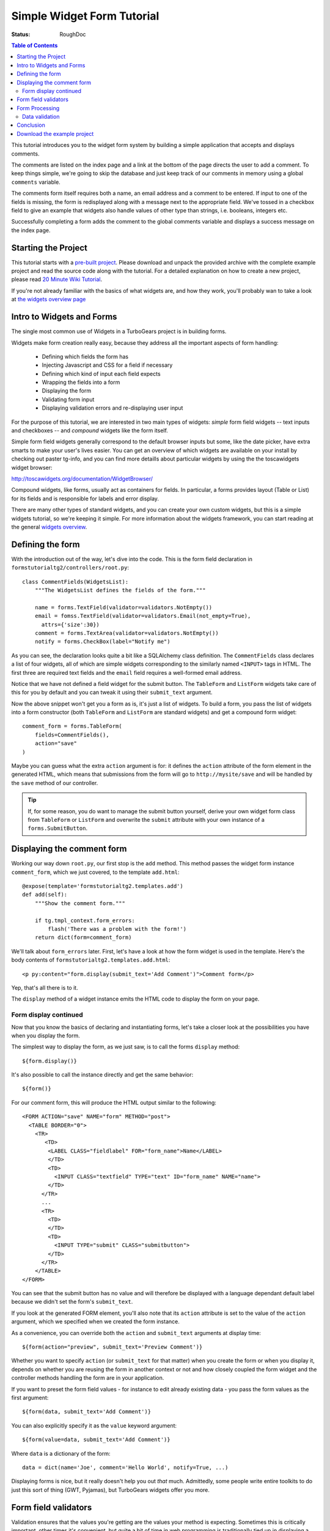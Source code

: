 Simple Widget Form Tutorial
===========================

:Status: RoughDoc

.. contents:: Table of Contents
   :depth: 2


This tutorial introduces you to the widget form system by building a simple
application that accepts and displays comments.

The comments are listed on the index page and a link at the bottom of the page
directs the user to add a comment. To keep things simple, we're going to skip
the database and just keep track of our comments in memory using a global
``comments`` variable.

The comments form itself requires both a name, an email address and a comment
to be entered. If input to one of the fields is missing, the form is
redisplayed along with a message next to the appropriate field. We've tossed
in a checkbox field to give an example that widgets also handle values of other
type than strings, i.e. booleans, integers etc.

Successfully completing a form adds the comment to the global comments
variable and displays a success message on the index page.


Starting the Project
--------------------

This tutorial starts with a `pre-built project`_. Please download and unpack
the provided archive with the complete example project and read the source
code along with the tutorial.  For a detailed explanation on how to create a
new project, please read `20 Minute Wiki Tutorial`_.

.. _pre-built project: attachment:FormsTutorial-2.0.tgz
.. _20 Minute Wiki tutorial: main/Wiki20/All

If you're not already familiar with the basics of what widgets are, and how they work, you'll probably wan to take a look at `the widgets overview page <WidgetsOverview>`_

Intro to Widgets and Forms
--------------------------
The single most common use of Widgets in a TurboGears project is in building forms.

Widgets make form creation really easy, because they address all the important
aspects of form handling:

  * Defining which fields the form has
  * Injecting Javascript and CSS for a field if necessary
  * Defining which kind of input each field expects
  * Wrapping the fields into a form
  * Displaying the form
  * Validating form input
  * Displaying validation errors and re-displaying user input

For the purpose of this tutorial, we are interested in two main types of
widgets: *simple* form field widgets -- text inputs and checkboxes -- and
*compound* widgets like the form itself.

Simple form field widgets generally correspond to the default browser inputs
but some, like the date picker, have extra smarts to make your user's lives
easier. You can get an overview of which widgets are available on your install
by checking out paster tg-info, and you can find more detaills about particular widgets by using the the toscawidgets widget browser:

http://toscawidgets.org/documentation/WidgetBrowser/

Compound widgets, like forms, usually act as containers for fields. In
particular, a forms provides layout (Table or List) for its fields and is
responsible for labels and error display.

There are many other types of standard widgets, and you can create your own
custom widgets, but this is a simple widgets tutorial, so we're keeping it
simple. For more information about the widgets framework, you can start
reading at the general `widgets overview`_.

.. _widgets overview: main/WidgetsOverview

Defining the form
-----------------

With the introduction out of the way, let's dive into the code. This is the
form field declaration in ``formstutorialtg2/controllers/root.py``::

    class CommentFields(WidgetsList):
        """The WidgetsList defines the fields of the form."""

        name = forms.TextField(validator=validators.NotEmpty())
        email = fomss.TextField(validator=validators.Email(not_empty=True),
          attrs={'size':30})
        comment = forms.TextArea(validator=validators.NotEmpty())
        notify = forms.CheckBox(label="Notify me")

As you can see, the declaration looks quite a bit like a SQLAlchemy class
definition. The ``CommentFields`` class declares a list of four widgets, all
of which are simple widgets corresponding to the similarly named ``<INPUT>``
tags in HTML. The first three are required text fields and the ``email`` field
requires a well-formed email address.

Notice that we have not defined a field widget for the submit button. The
``TableForm`` and ``ListForm`` widgets take care of this for you by default
and you can tweak it using their ``submit_text`` argument.

Now the above snippet won't get you a form as is, it's just a list of widgets.
To build a form, you pass the list of widgets into a form constructor (both
``TableForm`` and ``ListForm`` are standard widgets) and get a compound
form widget::

    comment_form = forms.TableForm(
        fields=CommentFields(),
        action="save"
    )

Maybe you can guess what the extra ``action`` argument is for: it defines the
``action`` attribute of the form element in the generated HTML, which means
that submissions from the form will go to ``http://mysite/save`` and will be
handled by the ``save`` method of our controller.

.. tip:: If, for some reason, you do want to manage the submit button
         yourself, derive your own widget form class from ``TableForm`` or
         ``ListForm`` and overwrite the ``submit`` attribute with your own
         instance of a ``forms.SubmitButton``.

Displaying the comment form
---------------------------

Working our way down ``root.py``, our first stop is the ``add`` method.
This method passes the widget form instance ``comment_form``, which we just
covered, to the template ``add.html``::

    @expose(template='formstutorialtg2.templates.add')
    def add(self):
        """Show the comment form."""

        if tg.tmpl_context.form_errors:
            flash('There was a problem with the form!')
        return dict(form=comment_form)

We'll talk about ``form_errors`` later. First, let's have a look at
how the form widget is used in the template. Here's the body contents of
``formstutorialtg2.templates.add.html``::

    <p py:content="form.display(submit_text='Add Comment')">Comment form</p>

Yep, that's all there is to it.

The ``display`` method of a widget instance emits the HTML code to display the form on your page.

Form display continued
~~~~~~~~~~~~~~~~~~~~~~

Now that you know the basics of declaring and instantiating forms, let's take
a closer look at the possibilities you have when you display the form.

The simplest way to display the form, as we just saw, is to call the forms
``display`` method::

    ${form.display()}

It's also possible to call the instance directly and get the same behavior::

    ${form()}

For our comment form, this will produce the HTML output similar to the following::

    <FORM ACTION="save" NAME="form" METHOD="post">
      <TABLE BORDER="0">
        <TR>
           <TD>
            <LABEL CLASS="fieldlabel" FOR="form_name">Name</LABEL>
            </TD>
            <TD>
              <INPUT CLASS="textfield" TYPE="text" ID="form_name" NAME="name">
            </TD>
          </TR>
          ...
          <TR>
            <TD>
            </TD>
            <TD>
              <INPUT TYPE="submit" CLASS="submitbutton">
            </TD>
          </TR>
        </TABLE>
    </FORM>

You can see that the submit button has no value and will therefore be
displayed with a language dependant default label because we didn't set the
form's ``submit_text``.

If you look at the generated FORM element, you'll also note that its
``action`` attribute is set to the value of the ``action`` argument, which we
specified when we created the form instance.

As a convenience, you can override both the ``action`` and ``submit_text``
arguments at display time::

    ${form(action="preview", submit_text='Preview Comment')}

Whether you want to specify ``action`` (or ``submit_text`` for that matter)
when you create the form or when you display it, depends on whether you are
reusing the form in another context or not and how closely coupled the form
widget and the controller methods handling the form are in your application.

If you want to preset the form field values - for instance to edit already
existing data - you pass the form values as the first argument::

    ${form(data, submit_text='Add Comment')}

You can also explicitly specify it as the ``value`` keyword argument::

    ${form(value=data, submit_text='Add Comment')}

Where ``data`` is a dictionary of the form::

    data = dict(name='Joe', comment='Hello World', notify=True, ...)

Displaying forms is nice, but it really doesn't help you out *that* much.
Admittedly, some people write entire toolkits to do just this
sort of thing (GWT, Pyjamas), but TurboGears widgets offer you more.

Form field validators
---------------------

Validation ensures that the values you're getting are the values your method
is expecting. Sometimes this is critically important, other times it's
convenient, but quite a bit of time in web programming is traditionally tied
up in displaying a form, processing the form, validating it's values, and --
in the event of errors-- redisplaying the form with the errors marked.
TurboGears widgets were created explicitly to solve this problem.

In practice, you get validation by adding validators to your widget
declarations and setting the appropriate decorators on your form handling
method. You can get super-fancy and do it `other ways`_ if necessary,
but we'll take the simple solutions for simple problems approach here.

.. _other ways: main/FormValidationWithSchemas

::

    #repeat, for convenience

    class CommentFields(WidgetsList):
        """The WidgetsList defines the fields of the form."""

        name = forms.TextField(validator=validators.NotEmpty())
        email = fomss.TextField(validator=validators.Email(not_empty=True),
          attrs={'size':30})
        comment = forms.TextArea(validator=validators.NotEmpty())
        notify = forms.CheckBox(label="Notify me")
        
If you look at the definition of ``CommentFields`` repeated above, you'll see
that there is a validator for each of the first three fields. These validators
are part of the ``formencode.validators`` package, part of
around Ian Bicking's `FormEncode`_ project. Since all values in a form are
sent as strings, validators both convert the value to the appropriate Python
type and check that the value matches a criteria in one step because one
usually requires the other. For example, if your validator requires a numeric
input be greater than 5 and you get ``"10"``, you have to convert ``"10"`` to
the int ``10`` before a meaningful comparison can be made. In this case, we're
not doing type conversion for any of our fields, but it's a useful thing to
know.

.. _FormEncode: http://www.formencode.org

The first and third fields have a ``validators.NotEmpty`` validator, which
explicitly states that they are required fields. The second field, with a
``validators.Email`` validator, is required as well.  We explicitly state this
by passing a ``not_empty=True``, but adding a validator to the field generally
makes that field required. The empty string, for example, is not a valid email
address, so the email validator will fail.  You can get validation on
non-required fields by passing an ``if_empty="default value"`` argument to the
validator's constructor.

Form Processing
---------------

Turning our attention to the ``save`` method::

    @expose()
    @validate(comment_form, error_handler=add)
    def save(self, name, email, comment, notify=False):
        """Handle submission from the comment form and save the comment."""

        comments.add(name, email, comment)
        if notify:
            flash(_('Comment added! You will be notified.'))
        else:
            flash(_('Comment added!'))
        redirect('/index')

Our method itself takes a set of arguments corresponding to the fields in the
form. Tracking large numbers of fields is very inconvenient, so it's common to
just use keyword arguments instead::

    @expose()
    @validate(comment_form, error_handler=add)
    def save(self, **data):
        comments.add(
            data['name'],
            data['email'],
            data['comment'
            data.get('notify', False)
        )
        #...

Using this syntax you get the data as a dictionary and you have to extract the
field values from there. The use of ``.get()`` above is needed for the
``notify`` field, since this is not guaranteed to be included in the data
and because there is no validator checking for its presence, while the other
fields will be present for sure if there was no validation error.


.. note:: The form handling strips off the default submit field so that you
          don't have to deal with it. If you add your own, it won't be
          stripped.

Finally, the ``flash`` method displays a confirmation notice on the next page
the user is redirected to, which is the index page with the list of comments.

Data validation
~~~~~~~~~~~~~~~

Let's take another, closer look at the ``save`` method.  Our interest now lies 
not in its contents, but rather the decorators.  We can see that the method is 
exposed without a template. It does need to be exposed or Pylons will raise 
a ``404``. The lack of a template is fine because we're going to redirect the 
user to another (output-providing) method depending on whether the input is 
valid or not.

The ``@validate()`` decorator extracts the various validators from the form,
loops through them, and throws an error if problems are found. We're `glossing
over details`_, but that's the basic idea.

.. _glossing over details: main/ValidateDecorator

If ``@validate()`` does throw an error, the ``error_handler`` method takes
care of them.  If a validation error occurs, TurboGears will store a dictionary
of FormEncode validation errors in tg.tmpl_context.form_errors.

In the example, we're re-using ``add`` so that the form will be re-displayed
if errors occur. Let's have a look at the ``add`` method again::

    @expose(template='formstutorialtg2.templates.add')
    def add(self):
        """Show the comment form."""

        if tg.tmpl_context.form_errors:
            flash('There was a problem with the form!')
        return dict(form=comment_form)

The error handling method, if desired, could look into the ``form_errors``
dictionary to see which fields validation has failed and act accordingly. In
practice, most form error handlers simply do what we do here: put up a
notification message and display the form showing the validation errors.

Conclusion
----------

In this tutorial you have learned how to create a simple form widget composed
of several form fields. You have seen how the widget is passed to the
template, displayed and how submissions from the form are handled in the
controller. You have also seen simple validators in action that simplify error
handling for forms substantially.

This tutorial only covers basic widget usage. If you'd like to know more,
explore the `widgets overview`_ and the check out the `widget browser`_ in the
`toolbox`_.

Download the example project
----------------------------

`FormsTutorial-2.0.tgz <attachment:FormsTutorial-2.0.tgz>`_

.. note:: The code for this example is courtesy of Michele Cella, but the
          individual files in the project have been updated to reflect changes
          in TurboGears versions over time and were adapted by various authors
          with respect to style, design etc.

-----

.. note:: The comment feature has been disabled on this page due to heavy spamming. If you want to comment on the contents of this page, if you have questions, or want to report an error, please write to the TurboGears `mailing list`_.

.. _mailing list: main/GettingHelp
